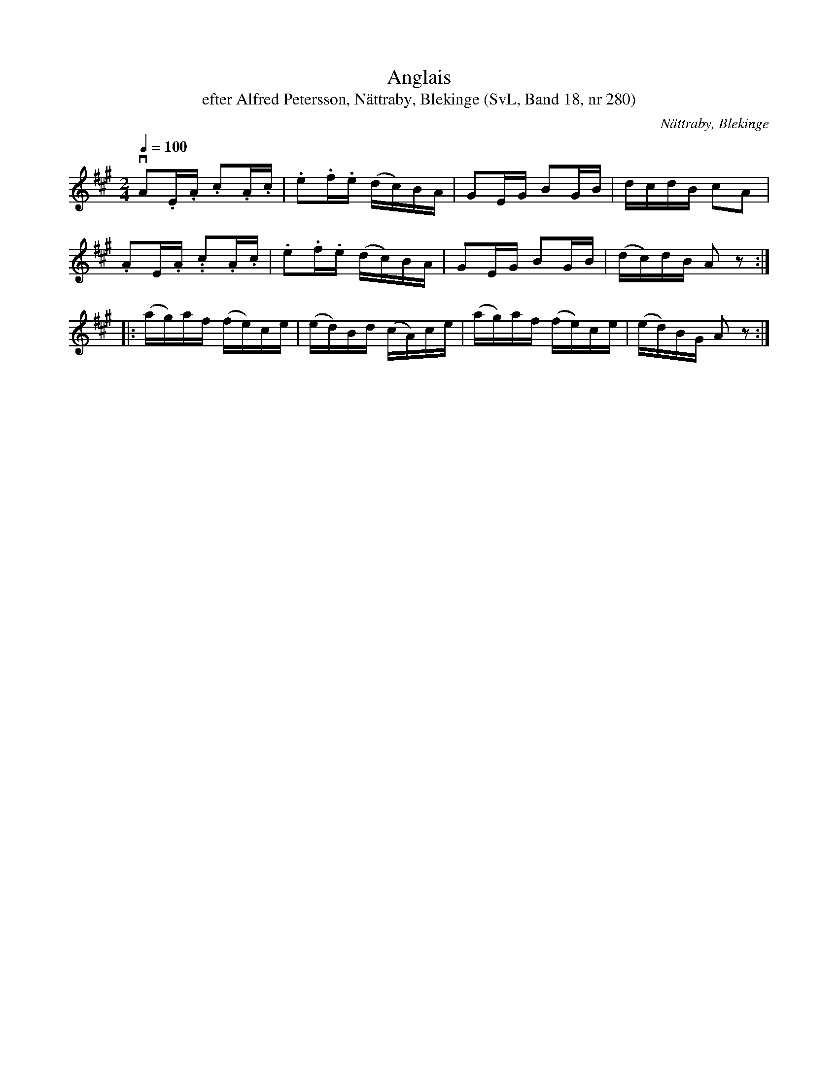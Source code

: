 %%abc-charset utf-8

X:280
T:Anglais
T:efter Alfred Petersson, Nättraby, Blekinge (SvL, Band 18, nr 280)
B:Svenska Låtar Blekinge, nr 280
S:Alfred Petersson
O:Nättraby, Blekinge
R:Anglais
M:2/4
L:1/16
Q:1/4=100
Z:Konverterad till abc-format av  Olle Paulsson 05-01-03
K:A
vA2.E.A .c2.A.c|.e2.f.e (dc)BA|G2EG B2GB|dcdB c2A2|
.A2E.A. .c2.A.c|.e2.f.e (dc)BA|G2EG B2GB|(dc)dB A2 z2:|
|:(ag)af (fe)ce|(ed)Bd (cA)ce|(ag)af (fe)ce|(ed)BG A2 z2:|

